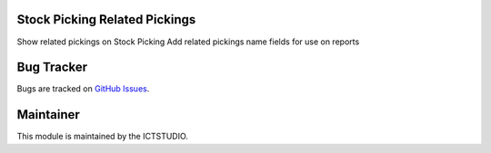 .. image:: https://img.shields.io/badge/licence-AGPL--3-blue.svg
   :alt: License: AGPL-3

Stock Picking Related Pickings
==============================
Show related pickings on Stock Picking
Add related pickings name fields for use on reports

Bug Tracker
===========
Bugs are tracked on `GitHub Issues <https://github.com/ICTSTUDIO/8.0-extra-addons/issues>`_.

Maintainer
==========
.. image:: https://www.ictstudio.eu/github_logo.png
   :alt: ICTSTUDIO
   :target: https://www.ictstudio.eu

This module is maintained by the ICTSTUDIO.